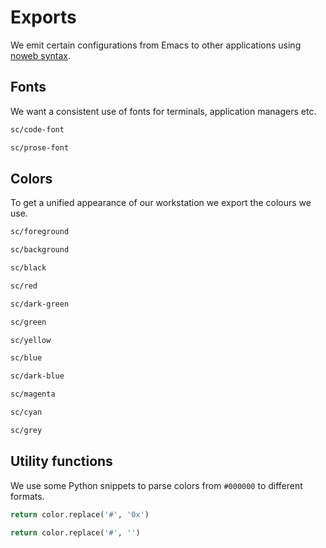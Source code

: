 * Exports
:properties:
:header-args: :tangle no :exports code :eval never-export
:end:

We emit certain configurations from Emacs to other applications  using [[https://orgmode.org/manual/Noweb-Reference-Syntax.html#Noweb-Reference-Syntax][noweb syntax]].

** Fonts
We want a consistent use of fonts for terminals, application managers etc.
#+name: code-font
#+begin_src emacs-lisp
sc/code-font
#+end_src

#+name: prose-font
#+begin_src emacs-lisp
sc/prose-font
#+end_src

** Colors
To get a unified appearance of  our workstation we export the colours we use.

#+name: fg
#+begin_src emacs-lisp
sc/foreground
#+end_src

#+name: bg
#+begin_src emacs-lisp
sc/background
#+end_src

#+name: black
#+begin_src emacs-lisp
sc/black
#+end_src

#+name: red
#+begin_src emacs-lisp
sc/red
#+end_src

#+name: dark-green
#+begin_src emacs-lisp
sc/dark-green
#+end_src

#+name: green
#+begin_src emacs-lisp
sc/green
#+end_src

#+name: yellow
#+begin_src emacs-lisp
sc/yellow
#+end_src

#+name: blue
#+begin_src emacs-lisp
sc/blue
#+end_src

#+name: dark-blue
#+begin_src emacs-lisp
sc/dark-blue
#+end_src

#+name: magenta
#+begin_src emacs-lisp
sc/magenta
#+end_src

#+name: cyan
#+begin_src emacs-lisp
sc/cyan
#+end_src

#+name: grey
#+begin_src emacs-lisp
sc/grey
#+end_src

** Utility functions
We use some Python snippets to parse colors from ~#000000~ to different formats.

#+name: fmt-0x
#+begin_src python :var color = "" :tangle no
return color.replace('#', '0x')
#+end_src

#+name: fmt-nums
#+begin_src python :var color = "" :tangle no
return color.replace('#', '')
#+end_src
